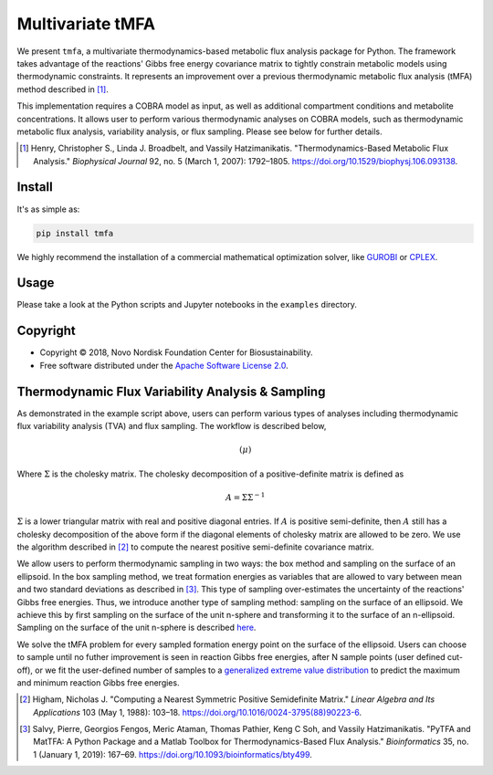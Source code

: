 =================
Multivariate tMFA
=================

.. image:: https://img.shields.io/pypi/v/tmfa.svg
   :target: https://pypi.org/project/tmfa/
   :alt: Current PyPI Version

.. image:: https://img.shields.io/pypi/pyversions/tmfa.svg
   :target: https://pypi.org/project/tmfa/
   :alt: Supported Python Versions

.. image:: https://img.shields.io/pypi/l/tmfa.svg
   :target: https://www.apache.org/licenses/LICENSE-2.0
   :alt: Apache Software License Version 2.0

.. image:: https://img.shields.io/badge/Contributor%20Covenant-v2.0%20adopted-ff69b4.svg
   :target: .github/CODE_OF_CONDUCT.md
   :alt: Code of Conduct

.. image:: https://github.com/biosustain/multivariate-tmfa/workflows/CI-CD/badge.svg
   :target: https://github.com/biosustain/multivariate-tmfa/workflows/CI-CD
   :alt: GitHub Actions

.. image:: https://codecov.io/gh/biosustain/multivariate-tmfa/branch/master/graph/badge.svg
   :target: https://codecov.io/gh/biosustain/multivariate-tmfa
   :alt: Codecov

.. image:: https://img.shields.io/badge/code%20style-black-000000.svg
   :target: https://github.com/ambv/black
   :alt: Code Style Black

.. image:: https://readthedocs.org/projects/tmfa/badge/?version=latest
   :target: https://tmfa.readthedocs.io/en/latest/?badge=latest
   :alt: Documentation Status

.. summary-start

We present ``tmfa``, a multivariate thermodynamics-based metabolic flux analysis
package for Python. The framework takes advantage of the reactions' Gibbs free
energy covariance matrix to tightly constrain metabolic models using
thermodynamic constraints. It represents an improvement over a previous
thermodynamic metabolic flux analysis (tMFA) method described in [1]_.

This implementation requires a COBRA model as input, as well as additional
compartment conditions and metabolite concentrations. It allows user to perform
various thermodynamic analyses on COBRA models, such as thermodynamic metabolic
flux analysis, variability analysis, or flux sampling.  Please see below for
further details.

.. [1] Henry, Christopher S., Linda J. Broadbelt, and Vassily Hatzimanikatis.
    "Thermodynamics-Based Metabolic Flux Analysis."
    *Biophysical Journal* 92, no. 5 (March 1, 2007): 1792–1805.
    https://doi.org/10.1529/biophysj.106.093138.

Install
=======

It's as simple as:

.. code-block:: console

    pip install tmfa

We highly recommend the installation of a commercial mathematical optimization
solver, like `GUROBI <https://www.gurobi.com/>`_ or `CPLEX
<https://www.ibm.com/analytics/cplex-optimizer>`_.

Usage
=====

Please take a look at the Python scripts and Jupyter notebooks in the
``examples`` directory.

Copyright
=========

* Copyright © 2018, Novo Nordisk Foundation Center for Biosustainability.
* Free software distributed under the `Apache Software License 2.0
  <https://www.apache.org/licenses/LICENSE-2.0>`_.

.. summary-end

Thermodynamic Flux Variability Analysis & Sampling
==================================================

As demonstrated in the example script above, users can perform various types of
analyses including thermodynamic flux variability analysis (TVA) and flux
sampling. The workflow is described below,

.. math::

    \left( \mu \right)

Where :math:`\Sigma` is the cholesky matrix. The cholesky decomposition of a
positive-definite matrix is defined as

.. math::

    A = \Sigma \Sigma^{-1}

:math:`\Sigma` is a lower triangular matrix with real and positive diagonal
entries. If :math:`A` is positive semi-definite, then :math:`A` still has a
cholesky decomposition of the above form if the diagonal elements of cholesky
matrix are allowed to be zero. We use the algorithm described in [2]_ to compute
the nearest positive semi-definite covariance matrix.

We allow users to perform thermodynamic sampling in two ways: the box method and
sampling on the surface of an ellipsoid. In the box sampling method, we treat
formation energies as variables that are allowed to vary between mean and two
standard deviations as described in [3]_. This type of sampling over-estimates
the uncertainty of the reactions' Gibbs free energies. Thus, we
introduce another type of sampling method: sampling on the surface of an ellipsoid.
We achieve this by first sampling on the surface of the unit n-sphere and
transforming it to the surface of an n-ellipsoid. Sampling on the surface of the
unit n-sphere is described `here <https://mathworld.wolfram.com/HyperspherePointPicking.html>`_. 

We solve the tMFA problem for every sampled formation energy point on the
surface of the ellipsoid. Users can choose to sample until no futher improvement
is seen in reaction Gibbs free energies, after N sample points (user defined
cut-off), or we fit the user-defined number of samples to a `generalized extreme
value distribution
<https://docs.scipy.org/doc/scipy/reference/generated/scipy.stats.genextreme.html>`_
to predict the maximum and minimum reaction Gibbs free energies.

.. [2] Higham, Nicholas J.
    "Computing a Nearest Symmetric Positive Semidefinite Matrix."
    *Linear Algebra and Its Applications* 103 (May 1, 1988): 103–18.
    https://doi.org/10.1016/0024-3795(88)90223-6.

.. [3] Salvy, Pierre, Georgios Fengos, Meric Ataman, Thomas Pathier, Keng C Soh, and Vassily Hatzimanikatis.
    "PyTFA and MatTFA: A Python Package and a Matlab Toolbox for Thermodynamics-Based Flux Analysis."
    *Bioinformatics* 35, no. 1 (January 1, 2019): 167–69.
    https://doi.org/10.1093/bioinformatics/bty499.

